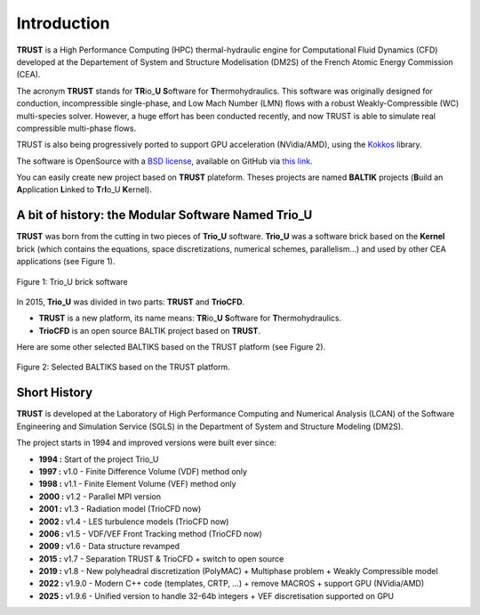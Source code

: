 Introduction 
============

**TRUST** is a High Performance Computing (HPC) thermal-hydraulic engine for Computational Fluid Dynamics (CFD) developed at the Departement of System and Structure Modelisation (DM2S) of the French Atomic Energy Commission (CEA).

The acronym **TRUST** stands for **TR**\ io\_\ **U** **S**\ oftware for **T**\ hermohydraulics. This software was originally designed for conduction, incompressible single-phase, and Low Mach Number (LMN) flows with a robust Weakly-Compressible (WC) multi-species solver. However, a huge effort has been conducted recently, and now TRUST is able to simulate real compressible multi-phase flows. 

TRUST is also being progressively ported to support GPU acceleration (NVidia/AMD), using the `Kokkos <https://kokkos.org/kokkos-core-wiki/>`_ library.

The software is OpenSource with a `BSD license <https://github.com/cea-trust-platform/trust-code/blob/master/License.txt>`__, available on GitHub via `this link <https://github.com/cea-trust-platform/trust-code>`__.

You can easily create new project based on **TRUST** plateform. Theses projects are named **BALTIK** projects (**B**\ uild an **A**\ pplication **L**\ inked to **T**\ r\ **I**\ o_U **K**\ ernel).

.. https://github.com/cea-trust-platform/trust-code/blob/master/License.txt

.. https://github.com/cea-trust-platform/trust-code

A bit of history: the Modular Software Named Trio_U
---------------------------------------------------

**TRUST** was born from the cutting in two pieces of **Trio_U** software. **Trio_U** was a software brick based on the **Kernel** brick (which contains the equations, space discretizations, numerical schemes, parallelism...) and used by other CEA applications (see Figure 1).

.. figure:: images/tikz1.png
   :alt: image description
   :width: 600px
   :align: center
   :figclass: small-caption

   Figure 1: Trio_U brick software

.. raw:: html

   <style>
   .small-caption {
     display: table;
     caption-side: bottom;
     font-size: smaller;
     margin-top: 5px;
     text-align: center; /* Add this line */
   }
   </style>

In 2015, **Trio_U** was divided in two parts: **TRUST** and **TrioCFD**.

-  **TRUST** is a new platform, its name means: **TR**\ io\_\ **U** **S**\ oftware for **T**\ hermohydraulics.

-  **TrioCFD** is an open source BALTIK project based on **TRUST**.

Here are some other selected BALTIKS based on the TRUST platform (see Figure 2).

.. figure:: images/tikz2.png
   :alt: image description
   :width: 700px
   :align: center
   :figclass: small-caption

   Figure 2: Selected BALTIKS based on the TRUST platform.

Short History
-------------

**TRUST** is developed at the Laboratory of High Performance Computing and Numerical Analysis (LCAN) of the Software Engineering and Simulation Service (SGLS) in the Department of System and Structure Modeling (DM2S). 

The project starts in 1994 and improved versions were built ever since:

- **1994 :** Start of the project Trio_U

- **1997 :** v1.0 - Finite Difference Volume (VDF) method only

- **1998 :** v1.1 - Finite Element Volume (VEF) method only

- **2000 :** v1.2 - Parallel MPI version

- **2001 :** v1.3 - Radiation model (TrioCFD now)

- **2002 :** v1.4 - LES turbulence models (TrioCFD now)

- **2006 :** v1.5 - VDF/VEF Front Tracking method (TrioCFD now)
 
- **2009 :** v1.6 - Data structure revamped

- **2015 :** v1.7 - Separation TRUST & TrioCFD + switch to open source

- **2019 :** v1.8 - New polyheadral discretization (PolyMAC) + Multiphase problem + Weakly Compressible model

- **2022 :** v1.9.0 - Modern C++ code (templates, CRTP, ...) + remove MACROS + support GPU (NVidia/AMD) 

- **2025 :** v1.9.6 - Unified version to handle 32-64b integers + VEF discretisation supported on GPU
